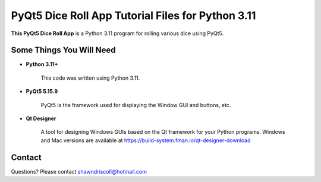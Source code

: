 **PyQt5 Dice Roll App Tutorial Files for Python 3.11**
======================================================

**This PyQt5 Dice Roll App** is a Python 3.11 program for rolling various dice using PyQt5.

.. figure:: images/pyqt5_dice_roll_app.png


Some Things You Will Need
-------------------------

* **Python 3.11+**

   This code was written using Python 3.11.

* **PyQt5 5.15.9**

   PyQt5 is the framework used for displaying the Window GUI and buttons, etc.

* **Qt Designer**

   A tool for designing Windows GUIs based on the Qt framework for your Python programs. Windows and Mac versions are
   available at https://build-system.fman.io/qt-designer-download

Contact
-------
Questions? Please contact shawndriscoll@hotmail.com
